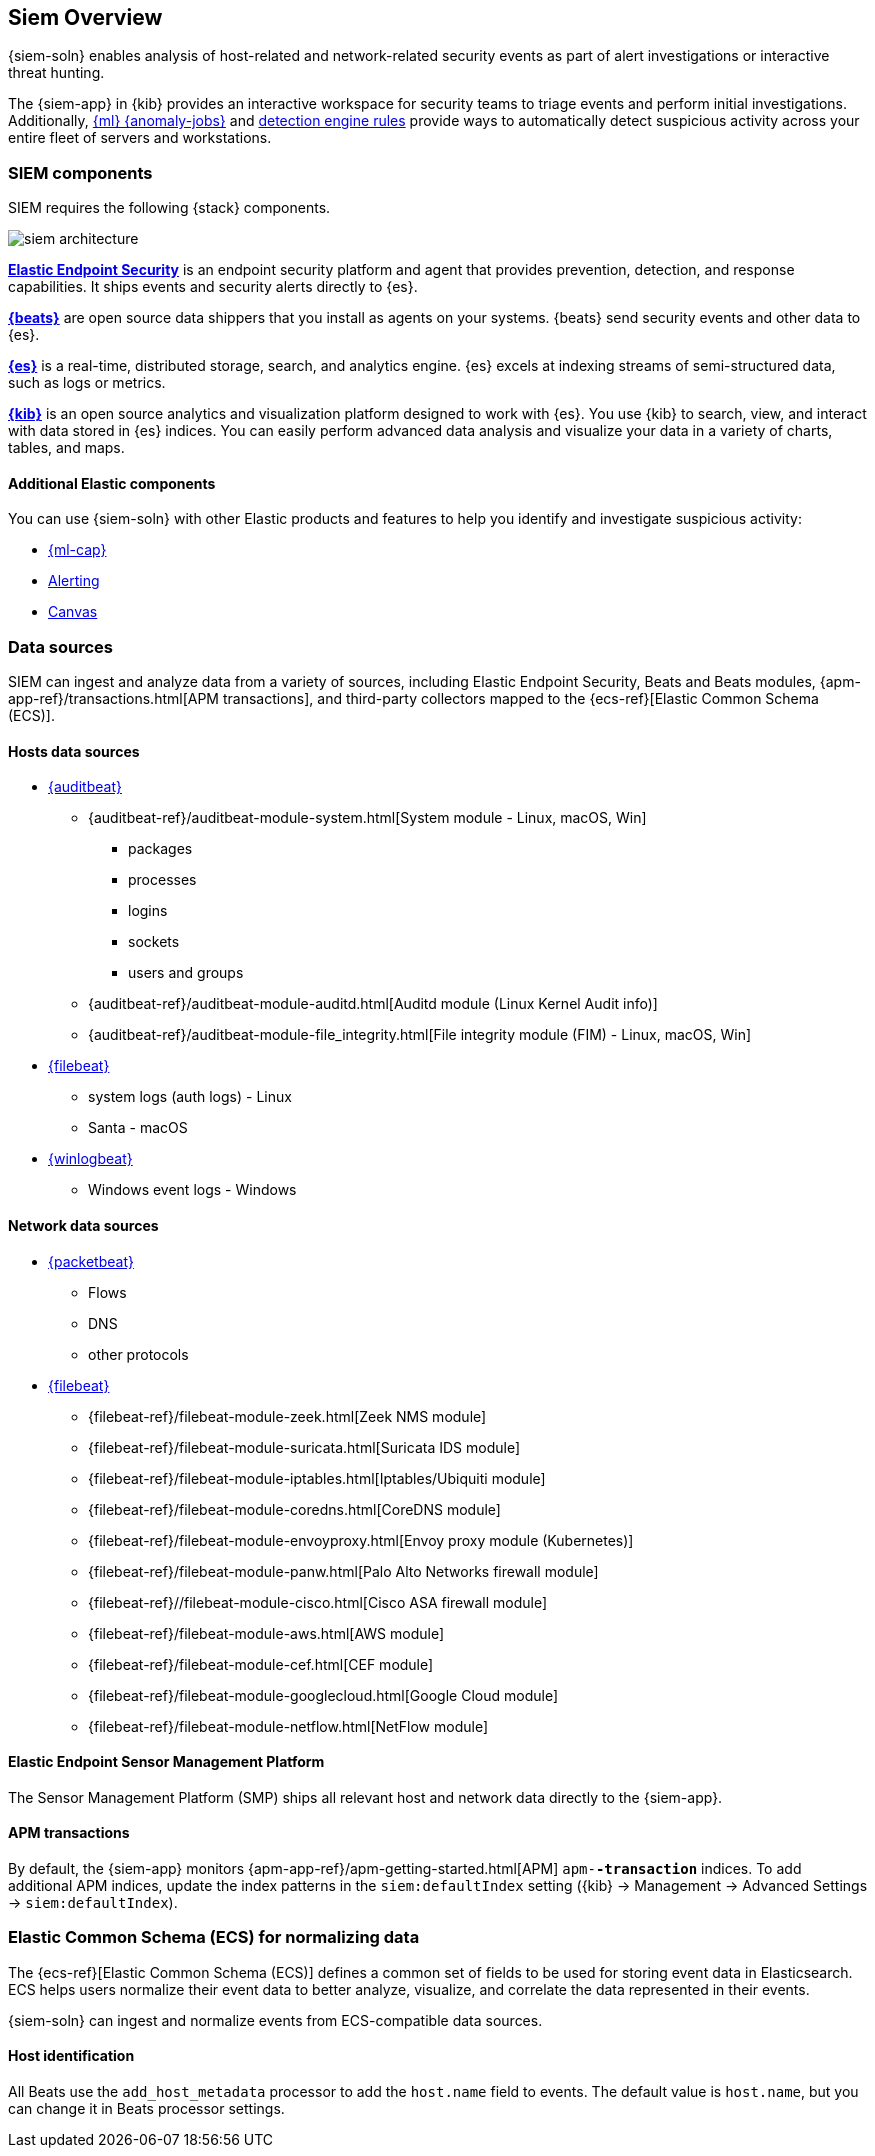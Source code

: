 [[siem-overview]]
== Siem Overview

{siem-soln} enables analysis of host-related and network-related security events
as part of alert investigations or interactive threat hunting.

The {siem-app} in {kib} provides an interactive workspace for security teams to
triage events and perform initial investigations. Additionally,
<<machine-learning, {ml} {anomaly-jobs}>> and
<<detection-engine-overview, detection engine rules>> provide ways to
automatically detect suspicious activity across your entire fleet of servers
and workstations.

[float]
[[siem-components]]
=== SIEM components

SIEM requires the following {stack} components.

image::images/siem-architecture.png[]

*https://www.elastic.co/products/endpoint-security[Elastic Endpoint Security]*
is an endpoint security platform and agent that provides prevention, detection,
and response capabilities. It ships events and security alerts directly to {es}.

*https://www.elastic.co/products/beats[{beats}]* are open source data shippers
that you install as agents on your systems. {beats} send security events and other
data to {es}.

*https://www.elastic.co/products/elasticsearch[{es}]* is a real-time,
distributed storage, search, and analytics engine. {es} excels at indexing
streams of semi-structured data, such as logs or metrics.

*https://www.elastic.co/products/kibana[{kib}]* is an open source analytics and
visualization platform designed to work with {es}. You use {kib} to search,
view, and interact with data stored in {es} indices. You can easily perform
advanced data analysis and visualize your data in a variety of charts, tables,
and maps.

[discrete]
[[siem-integration]]
==== Additional Elastic components

You can use {siem-soln} with other Elastic products and features to help you
identify and investigate suspicious activity:

* https://www.elastic.co/products/stack/machine-learning[{ml-cap}]
* https://www.elastic.co/products/stack/alerting[Alerting]
* https://www.elastic.co/products/stack/canvas[Canvas]

[float]
[[data-sources]]
=== Data sources

SIEM can ingest and analyze data from a variety of sources, including Elastic
Endpoint Security, Beats and Beats modules,
{apm-app-ref}/transactions.html[APM transactions], and third-party
collectors mapped to the {ecs-ref}[Elastic Common Schema (ECS)].

[discrete]
[[hosts-data-sources]]
==== Hosts data sources

* https://www.elastic.co/products/beats/auditbeat[{auditbeat}]
** {auditbeat-ref}/auditbeat-module-system.html[System module  - Linux, macOS, Win]
*** packages
*** processes
*** logins
*** sockets
*** users and groups
** {auditbeat-ref}/auditbeat-module-auditd.html[Auditd module (Linux Kernel Audit info)]
** {auditbeat-ref}/auditbeat-module-file_integrity.html[File integrity module (FIM) - Linux, macOS, Win]
* https://www.elastic.co/products/beats/filebeat[{filebeat}]
** system logs (auth logs) - Linux
** Santa - macOS
* https://www.elastic.co/products/beats/winlogbeat[{winlogbeat}]
** Windows event logs - Windows

[discrete]
[[network-data-sources]]
==== Network data sources

* https://www.elastic.co/products/beats/packetbeat[{packetbeat}]
** Flows
** DNS
** other protocols
* https://www.elastic.co/products/beats/filebeat[{filebeat}]
** {filebeat-ref}/filebeat-module-zeek.html[Zeek NMS module]
** {filebeat-ref}/filebeat-module-suricata.html[Suricata IDS module]
** {filebeat-ref}/filebeat-module-iptables.html[Iptables/Ubiquiti module]
** {filebeat-ref}/filebeat-module-coredns.html[CoreDNS module]
** {filebeat-ref}/filebeat-module-envoyproxy.html[Envoy proxy module (Kubernetes)]
** {filebeat-ref}/filebeat-module-panw.html[Palo Alto Networks firewall module]
** {filebeat-ref}//filebeat-module-cisco.html[Cisco ASA firewall module]
** {filebeat-ref}/filebeat-module-aws.html[AWS module]
** {filebeat-ref}/filebeat-module-cef.html[CEF module]
** {filebeat-ref}/filebeat-module-googlecloud.html[Google Cloud module]
** {filebeat-ref}/filebeat-module-netflow.html[NetFlow module]

[discrete]
[[endpoint-security-platform]]
==== Elastic Endpoint Sensor Management Platform

The Sensor Management Platform (SMP) ships all relevant host and network data
directly to the {siem-app}.

[discrete]
[[apm-transactions-data]]
==== APM transactions

By default, the {siem-app} monitors {apm-app-ref}/apm-getting-started.html[APM]
`apm-*-transaction*` indices. To add additional APM indices, update the
index patterns in the `siem:defaultIndex` setting ({kib} -> Management ->
Advanced Settings -> `siem:defaultIndex`).

[float]
[[ecs]]
=== Elastic Common Schema (ECS) for normalizing data

The {ecs-ref}[Elastic Common Schema (ECS)] defines a common set of fields to be used for
storing event data in Elasticsearch. ECS helps users normalize their event data
to better analyze, visualize, and correlate the data represented in their
events.

{siem-soln} can ingest and normalize events from ECS-compatible data sources.

[discrete]
[[host_id]]
==== Host identification
All Beats use the `add_host_metadata` processor to add the `host.name` field to
events. The default value is `host.name`, but you can change it in Beats
processor settings.
